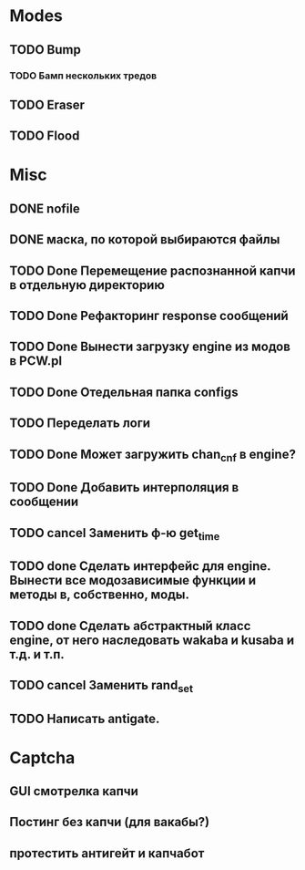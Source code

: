 #+STARTUP:  showall
#+STARTUP: hidestars

* Modes
** TODO Bump
*** TODO Бамп нескольких тредов
** TODO Eraser
** TODO Flood
* Misc
** DONE nofile
   CLOSED: [2012-02-08 Ср. 12:53]
** DONE маска, по которой выбираются файлы
   CLOSED: [2012-02-08 Ср. 12:53]
** TODO Done Перемещение распознанной капчи в отдельную директорию
** TODO Done Рефакторинг response сообщений
** TODO Done Вынести загрузку engine из модов в PCW.pl
** TODO Done Отедельная папка configs
** TODO Переделать логи
** TODO Done Может загружить chan_cnf в engine?
** TODO Done Добавить интерполяция в сообщении
** TODO cancel Заменить ф-ю get_time
** TODO done Сделать интерфейс для engine. Вынести все модозависимые функции и методы в, собственно, моды.
** TODO done Сделать абстрактный класс engine, от него наследовать wakaba и kusaba и т.д. и т.п.
** TODO cancel Заменить rand_set
** TODO Написать antigate.
* Captcha
** GUI смотрелка капчи
** Постинг без капчи (для вакабы?)
** протестить антигейт и капчабот

